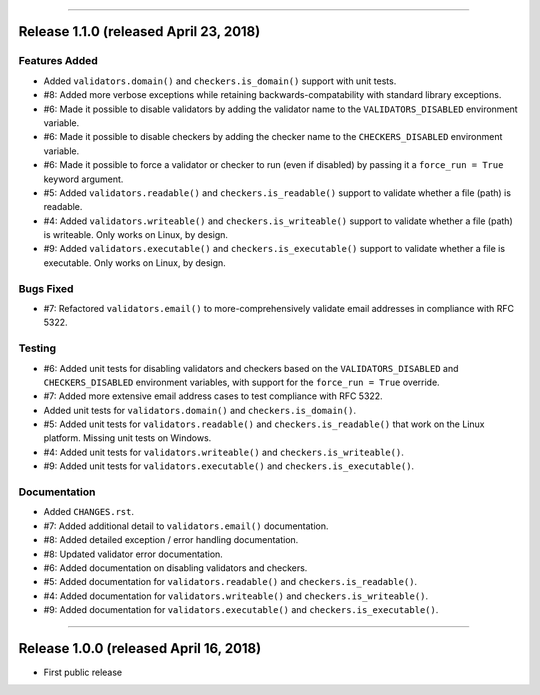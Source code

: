 -----------

Release 1.1.0 (released April 23, 2018)
==========================================

Features Added
----------------

* Added ``validators.domain()`` and ``checkers.is_domain()`` support with unit tests.
* #8: Added more verbose exceptions while retaining backwards-compatability with standard
  library exceptions.
* #6: Made it possible to disable validators by adding the validator name to the
  ``VALIDATORS_DISABLED`` environment variable.
* #6: Made it possible to disable checkers by adding the checker name to the
  ``CHECKERS_DISABLED`` environment variable.
* #6: Made it possible to force a validator or checker to run (even if disabled)
  by passing it a ``force_run = True`` keyword argument.
* #5: Added ``validators.readable()`` and ``checkers.is_readable()`` support to
  validate whether a file (path) is readable.
* #4: Added ``validators.writeable()`` and ``checkers.is_writeable()`` support to
  validate whether a file (path) is writeable. Only works on Linux, by design.
* #9: Added ``validators.executable()`` and ``checkers.is_executable()`` support
  to validate whether a file is executable. Only works on Linux, by design.

Bugs Fixed
------------

* #7: Refactored ``validators.email()`` to more-comprehensively validate email
  addresses in compliance with RFC 5322.

Testing
-------------

* #6: Added unit tests for disabling validators and checkers based on the
  ``VALIDATORS_DISABLED`` and ``CHECKERS_DISABLED`` environment variables, with
  support for the ``force_run = True`` override.
* #7: Added more extensive email address cases to test compliance with RFC 5322.
* Added unit tests for ``validators.domain()`` and ``checkers.is_domain()``.
* #5: Added unit tests for ``validators.readable()`` and ``checkers.is_readable()``
  that work on the Linux platform. Missing unit tests on Windows.
* #4: Added unit tests for ``validators.writeable()`` and ``checkers.is_writeable()``.
* #9: Added unit tests for ``validators.executable()`` and ``checkers.is_executable()``.

Documentation
---------------

* Added ``CHANGES.rst``.
* #7: Added additional detail to ``validators.email()`` documentation.
* #8: Added detailed exception / error handling documentation.
* #8: Updated validator error documentation.
* #6: Added documentation on disabling validators and checkers.
* #5: Added documentation for ``validators.readable()`` and ``checkers.is_readable()``.
* #4: Added documentation for ``validators.writeable()`` and ``checkers.is_writeable()``.
* #9: Added documentation for ``validators.executable()`` and ``checkers.is_executable()``.

----------------

Release 1.0.0 (released April 16, 2018)
=========================================

* First public release

